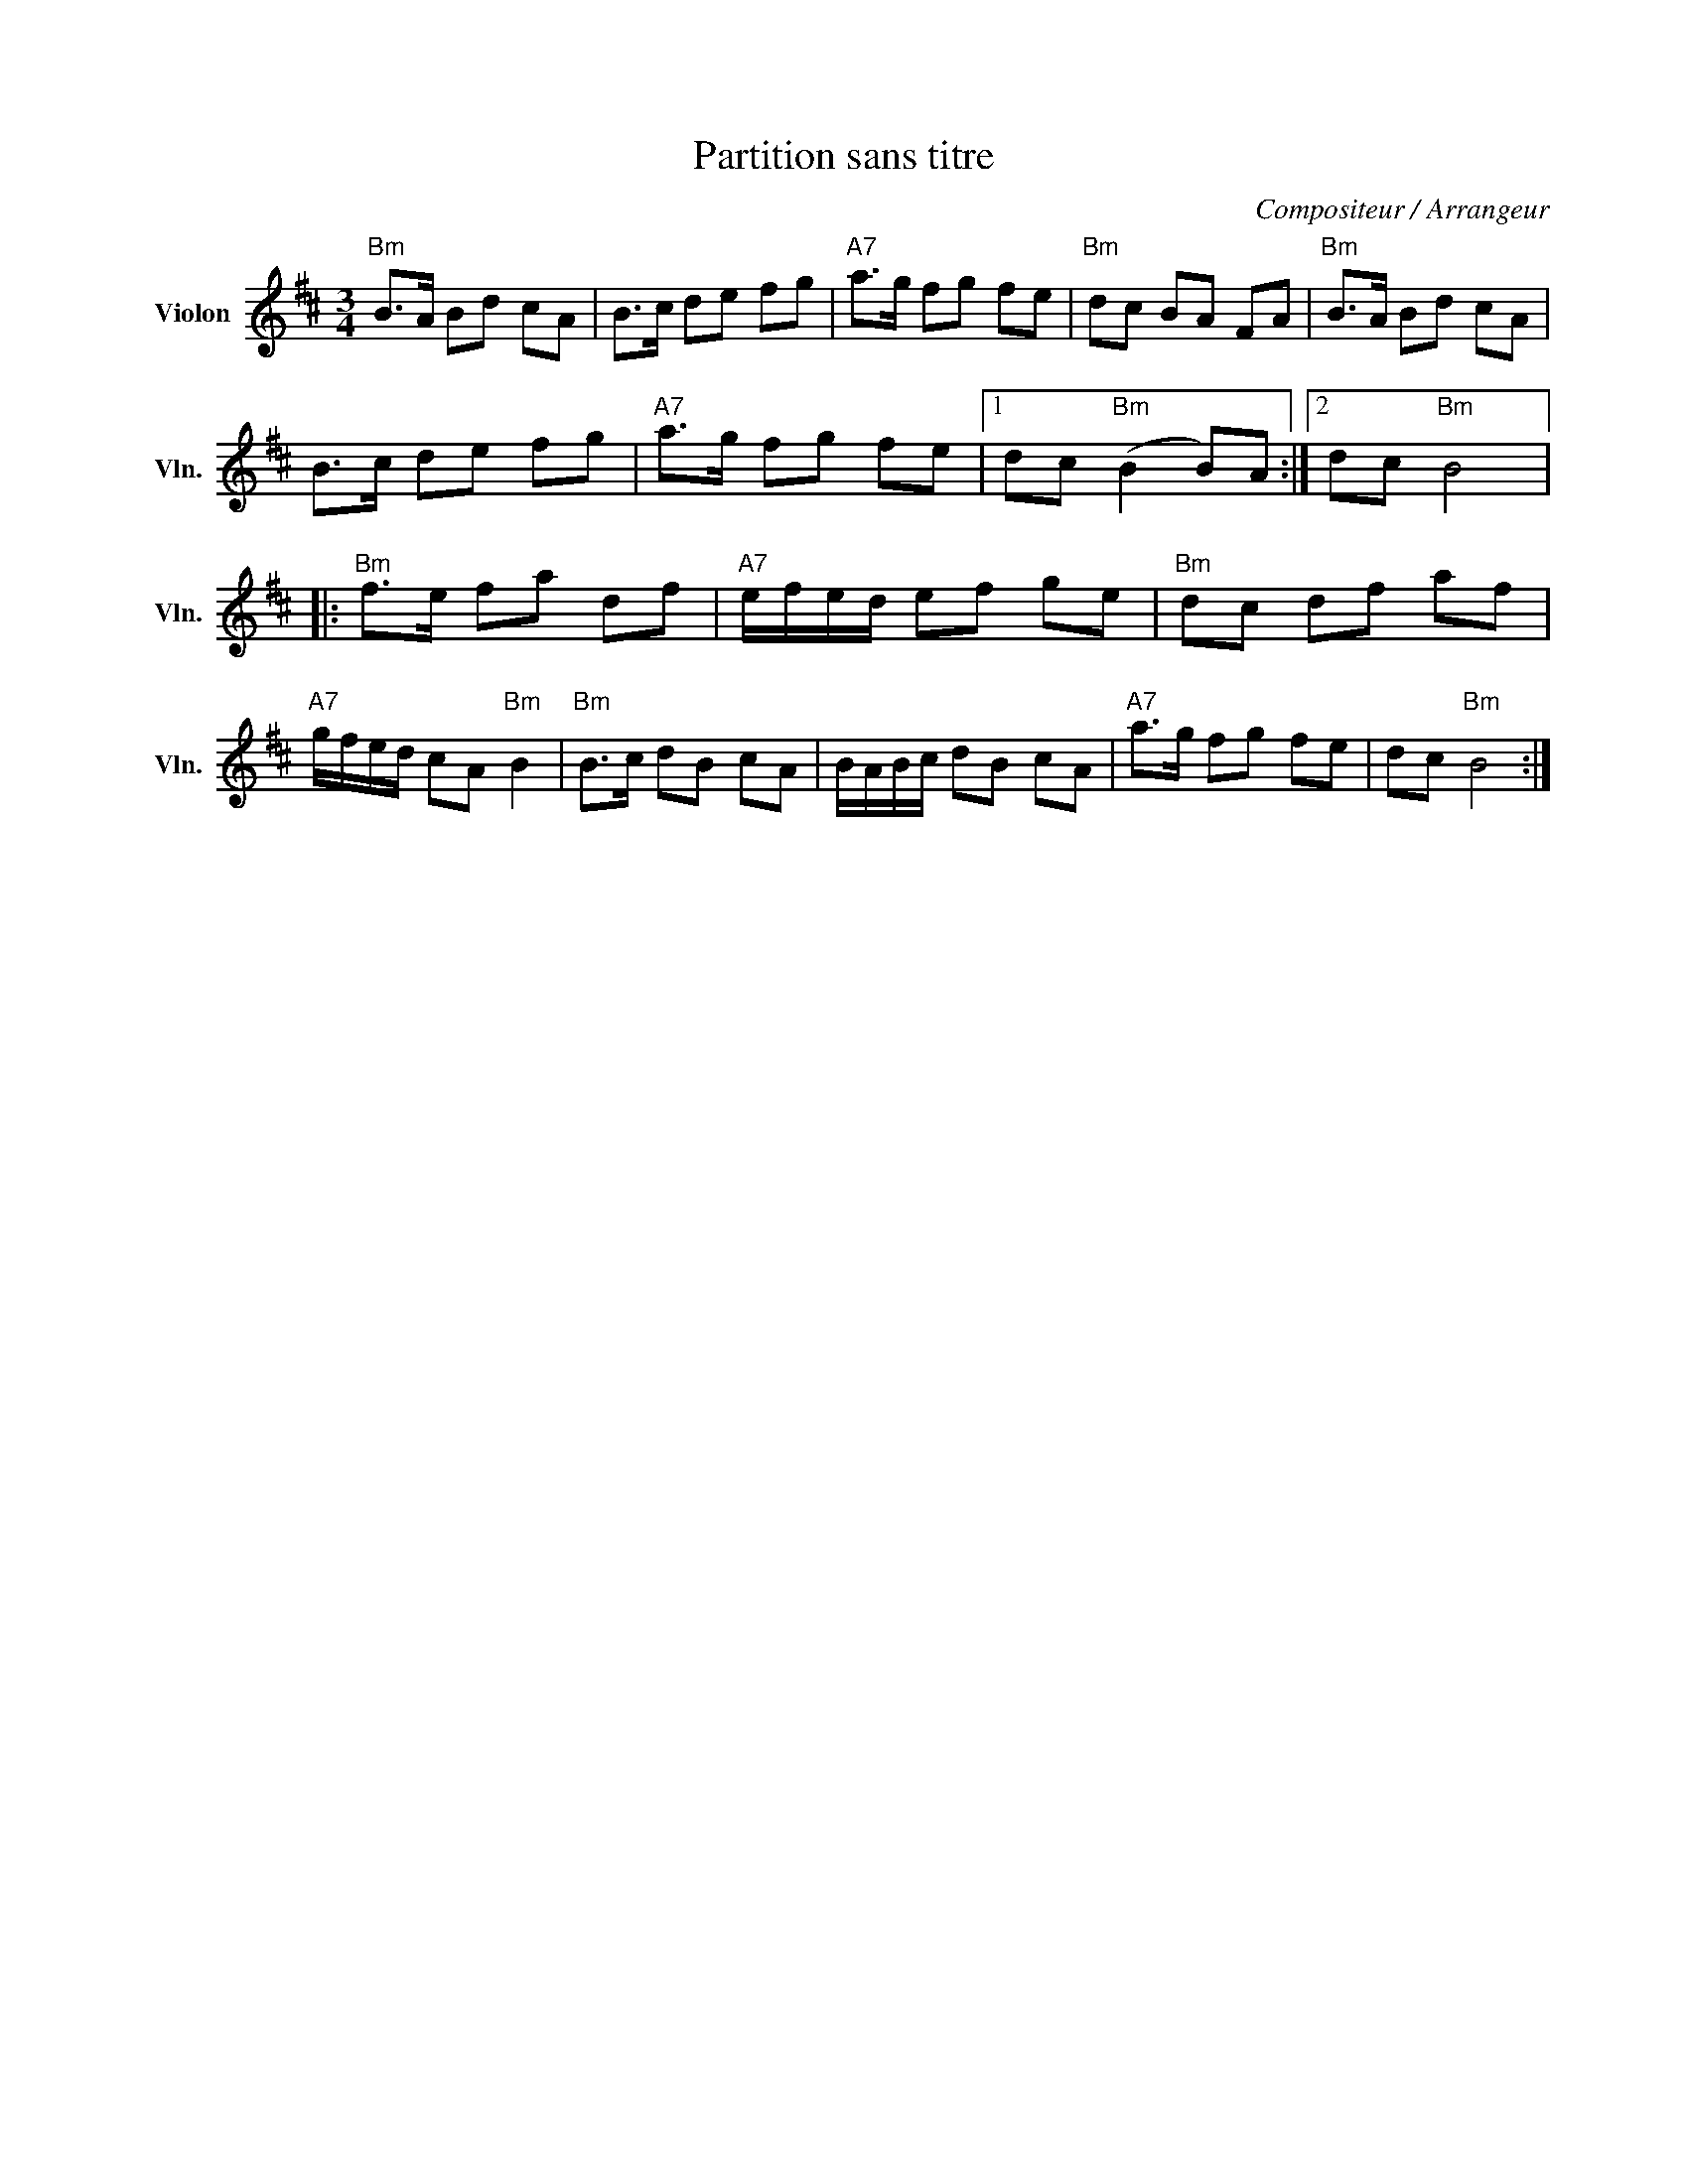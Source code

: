 X:1
T:Partition sans titre
C:Compositeur / Arrangeur
L:1/8
M:3/4
I:linebreak $
K:D
V:1 treble nm="Violon" snm="Vln."
V:1
"Bm" B>A Bd cA | B>c de fg |"A7" a>g fg fe |"Bm" dc BA FA |"Bm" B>A Bd cA | B>c de fg | %6
"A7" a>g fg fe |1 dc"Bm" (B2 B)A :|2 dc"Bm" B4 |:"Bm" f>e fa df |"A7" e/f/e/d/ ef ge | %11
"Bm" dc df af |"A7" g/f/e/d/ cA"Bm" B2 |"Bm" B>c dB cA | B/A/B/c/ dB cA |"A7" a>g fg fe | %16
 dc"Bm" B4 :| %17
